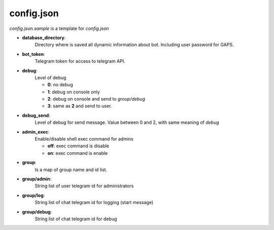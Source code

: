 config.json
===========

`config.json.sample` is a template for `config.json`


- **database_directory**:
    Directory where is saved all dynamic
    information about bot. Including user password for GAPS.
- **bot_token**:
    Telegram token for access to telegram API.
- **debug**:
    Level of debug

    - **0**: no debug
    - **1**: debug on console only
    - **2**: debug on console and send to `group/debug`
    - **3**: same as **2** and send to user.
- **debug_send**:
    Level of debug for send message. Value between 0
    and 2, with same meaning of `debug`
- **admin_exec**:
    Enable/disable shell exec command for admins

    - **off**: exec command is disable
    - **on**: exec command is enable
- **group**:
    Is a map of group name and id list.
- **group/admin**:
    String list of user telegram id for
    administrators
- **group/log**:
    String list of chat telegram id for
    logging (start message)
- **group/debug**:
    String list of chat telegram id for
    debug